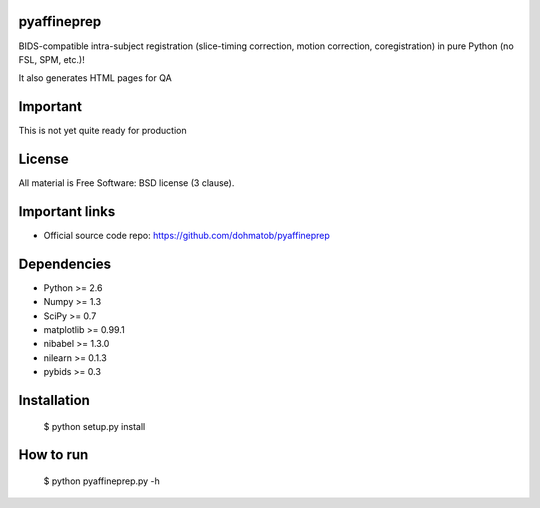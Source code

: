 .. -*- mode: rst -*-

pyaffineprep
============
BIDS-compatible intra-subject registration (slice-timing correction, motion correction,
coregistration) in pure Python (no FSL, SPM, etc.)!

It also generates HTML pages for QA


Important
=========
This is not yet quite ready for production


License
=======
All material is Free Software: BSD license (3 clause).


Important links
===============

- Official source code repo: https://github.com/dohmatob/pyaffineprep


Dependencies
============
* Python >= 2.6
* Numpy >= 1.3
* SciPy >= 0.7
* matplotlib >= 0.99.1
* nibabel >= 1.3.0
* nilearn >= 0.1.3
* pybids >= 0.3  


Installation
============

     $ python setup.py install


How to run
==========

     $ python pyaffineprep.py -h
